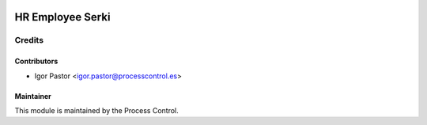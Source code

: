 .. image:: https://img.shields.io/badge/licence-AGPL--3-blue.svg
   :target: http://www.gnu.org/licenses/agpl-3.0-standalone.html
   :alt: License: AGPL-3

==================================
HR Employee Serki
==================================



Credits
=======

Contributors
------------

* Igor Pastor <igor.pastor@processcontrol.es>


Maintainer
----------

This module is maintained by the Process Control.

